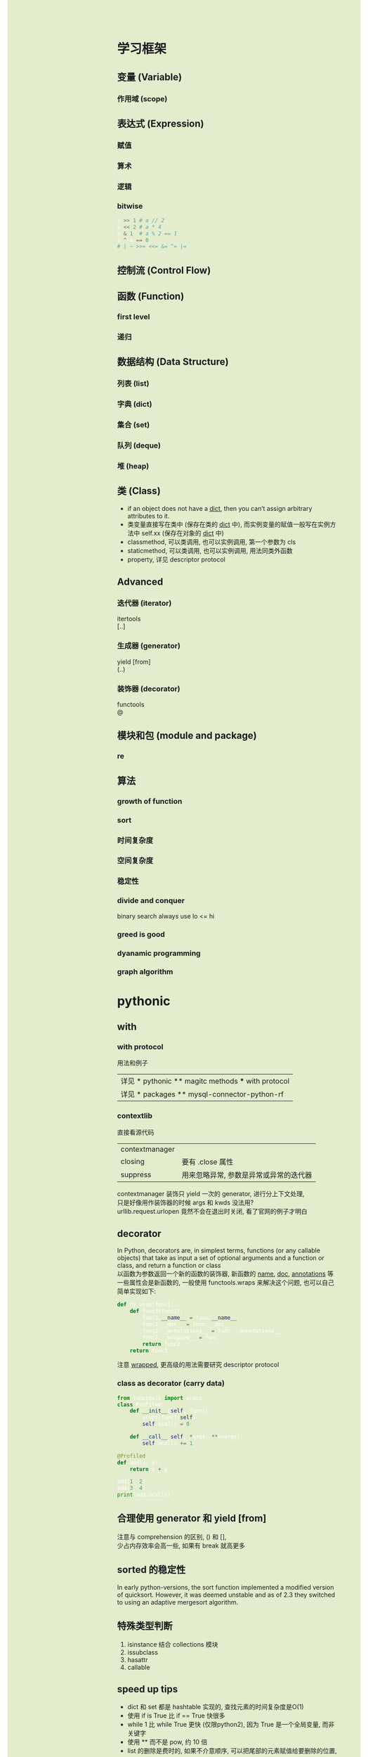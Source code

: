 #+AUTHOR: wfj
#+EMAIL: wufangjie1223@126.com
#+OPTIONS: ^:{} \n:t email:t
#+HTML_HEAD_EXTRA: <style type="text/css"> body {padding-left: 26%; background: #e3edcd;} #table-of-contents {position: fixed; width: 25%; height: 100%; top: 0; left: 0; overflow-y: scroll; resize: horizontal;} i {color: #666666;} pre, pre.src:before {color: #ffffff; background: #131926;} </style>
#+HTML_HEAD_EXTRA: <script type="text/javascript"> function adjust_html(){document.getElementsByTagName("body")[0].style.cssText="padding-left: "+(parseInt(document.getElementById("table-of-contents").style.width)+5)+"px; background: #e3edcd;"}; window.onload=function(){document.getElementById("table-of-contents").addEventListener("mouseup",adjust_html,true)}</script>

* 学习框架
** 变量 (Variable)
*** 作用域 (scope)
** 表达式 (Expression)
*** 赋值
*** 算术
*** 逻辑
*** bitwise
#+BEGIN_SRC python
a >> 1 # a // 2
a << 2 # a * 4
a & 1  # a % 2 == 1
a ^ a == 0
# | ~ >>= <<= &= ^= |=
#+END_SRC

** 控制流 (Control Flow)
** 函数 (Function)
*** first level
*** 递归
** 数据结构 (Data Structure)
*** 列表 (list)
*** 字典 (dict)
*** 集合 (set)
*** 队列 (deque)
*** 堆 (heap)
** 类 (Class)
+ if an object does not have a __dict__, then you can’t assign arbitrary attributes to it.
+ 类变量直接写在类中 (保存在类的 __dict__ 中), 而实例变量的赋值一般写在实例方法中 self.xx (保存在对象的 __dict__ 中)
+ classmethod, 可以类调用, 也可以实例调用, 第一个参数为 cls
+ staticmethod, 可以类调用, 也可以实例调用, 用法同类外函数
+ property, 详见 descriptor protocol

** Advanced
*** 迭代器 (iterator)
itertools
[..]

*** 生成器 (generator)
yield [from]
(..)

*** 装饰器 (decorator)
functools
@

** 模块和包 (module and package)
*** re
** 算法
*** growth of function
*** sort
*** 时间复杂度
*** 空间复杂度
*** 稳定性
*** divide and conquer
binary search always use lo <= hi

*** greed is good
*** dyanamic programming
*** graph algorithm
* pythonic
** with
*** with protocol
用法和例子
| 详见 * pythonic ** magitc methods *** with protocol |
| 详见 * packages ** mysql-connector-python-rf        |

*** contextlib
直接看源代码
| contextmanager |                                        |
| closing        | 要有 .close 属性                       |
| suppress       | 用来忽略异常, 参数是异常或异常的迭代器 |
contextmanager 装饰只 yield 一次的 generator, 进行分上下文处理,
只是好像用作装饰器的时候 args 和 kwds 没法用?
urllib.request.urlopen 竟然不会在退出时关闭, 看了官网的例子才明白

** decorator
In Python, decorators are, in simplest terms, functions (or any callable objects) that take as input a set of optional arguments and a function or class, and return a function or class
以函数为参数返回一个新的函数的装饰器, 新函数的 __name__, __doc__, __annotations__ 等一些属性会是新函数的, 一般使用 functools.wraps 来解决这个问题, 也可以自己简单实现如下:
#+BEGIN_SRC python
def my_wrap(func):
    def func3(func2):
        func2.__name__ = func.__name__
        func2.__doc__ = func.__doc__
        func2.__annotations__ = func.__annotations__
        func2.__wrapped__ = func
        return func2
    return func3
#+END_SRC
注意 __wrapped__, 更高级的用法需要研究 descriptor protocol

*** class as decorator (carry data)
#+BEGIN_SRC python
from functools import wraps
class Profiled:
    def __init__(self, func):
        wraps(func)(self)
        self.ncalls = 0

    def __call__(self, *args, **kwargs):
        self.ncalls += 1

@Profiled
def add(x, y):
    return x + y

add(1, 2)
add(3, 4)
print(add.ncalls)
#+END_SRC

** 合理使用 generator 和 yield [from]
注意与 comprehension 的区别, () 和 [],
少占内存效率会高一些, 如果有 break 就高更多

** sorted 的稳定性
In early python-versions, the sort function implemented a modified version of quicksort. However, it was deemed unstable and as of 2.3 they switched to using an adaptive mergesort algorithm.

** 特殊类型判断
1. isinstance 结合 collections 模块
2. issubclass
3. hasattr
4. callable

** speed up tips
+ dict 和 set 都是 hashtable 实现的, 查找元素的时间复杂度是O(1)
+ 使用 if is True 比 if == True 快很多
+ while 1 比 while True 更快 (仅限python2), 因为 True 是一个全局变量, 而非关键字
+ 使用 ** 而不是 pow, 约 10 倍
+ list 的删除是费时的, 如果不介意顺序, 可以把尾部的元素赋值给要删除的位置, 再 pop

** star expression is unpack iterator
** donot
*** 不要把不需要重复计算的部分放到 comprehension 中, 跟平常的代码是一样的, 不会优化
#+BEGIN_SRC python
import time
tic = time.time()
dct = {i: i for i in range(1000)}
n = 10
for _ in range(1000):
    d = [k for k, v in dct.items() if v == max(dct.values())]
print(time.time() - tic) # about 16.7s
tic = time.time()
for _ in range(1000):
    theMax = max(dct.values())
    d = [k for k, v in dct.items() if v == theMax]
print(time.time() - tic) # about 0.06s
#+END_SRC

** unpack tuple trap
#+BEGIN_SRC python
from utils import ListNode
a = ListNode('a')
b = ListNode('b', a)
c = ListNode('c', b)
# a, b, c, c.next, b.next = b, c, a, b.next, a.next # 1
# from left to right, c.next's c is ('a')
c.next, b.next, a, b, c = b.next, a.next, b, c, a # 2

print(*map(lambda x: x.next, [a, b, c]), sep='\n')
# 1 show not all assignment happened together

# 1
# ListNode(val = a)
# None
# ListNode(val = a)

# 2
# None
# ListNode(val = a)
# None
#+END_SRC

** __getitem__
别人的解法, 很惊艳, 但我的根据 sorted matrix 的方法更具有普遍性, 不仅仅是乘法表, 别人的解法, 对于乘法表可以减少一定的计算量, 所以会比我的快不少
#+BEGIN_SRC python
# leetcode 668. Kth Smallest Number in Multiplication Table
class Solution(object):
    def findKthNumber(self, m, n, k):
        """
        :type m: int
        :type n: int
        :type k: int
        :rtype: int
        """
        if m > n:
            m, n = n, m
        class foo(object):
            d = {}
            def __getitem__(self, k):
                if k not in self.d:
                    self.d[k] = k // n * n
                    for i in range(k // n, min(m, k)):
                        self.d[k] += k // (i + 1)
                return self.d[k]
        return bisect.bisect_left(foo(), k, 1, m * n + 1)
#+END_SRC

** sorted matrix 的一些算法很惊艳, 可惜构造略麻烦, 还是不实用
比如查找算法, 从右上到左下, O(n)
比如求 kth 个元素, 可以用二分查找, 利用上述查找算法, 获取元素的排序位置, 然后缩小一半的范围查找; 如果用堆的话, 其实有一个方向上有序的条件没有用到

* 其他
** 变量空间
| globals                   |
| locals                    |
| sys._getframe().f_globals |
| sys._getframe().f_locals  |

** scope
0. dynamic scoping 与 lexical scoping 的区别, 其实就是运行时上下文和定义时上下文, 详见 <王垠：Lisp 已死，Lisp 万岁！>
1. python 的变量如果没有声明 global 或 nonlocal, 那么该变量为局部变量, 如果变量没有在该层被赋值 (否则为普通的局部变量, 不能影响上层变量) 那么会逐层向上寻找绑定
2. 如果在为局部变量赋值之前引用了该变量, python 会抛出 UnboundLocalError: local variable 'x' referenced before assignment
3. nonlocal 会从该层开始逐层向上 (除顶层) 寻找绑定, 如果没有找到, python 会抛出 SyntaxError: no binding for nonlocal 'x' found
4. global 会直接找顶层的绑定, 如果没有, python 会抛出 NameError: name 'x' is not defined
5. 绑定是引用
6. 可以通过 __closure__ 显式获取绑定的值, 如下:
#+BEGIN_SRC python
def f1():
    x = 3
    def f2():
        nonlocal x
        x = 2
    return f2

ff = f1()
print([c.cell_contents for c in ff.__closure__])
ff()
print([c.cell_contents for c in ff.__closure__])
#+END_SRC

** frozenset
frozenset() -> empty frozenset object
frozenset(iterable) -> frozenset object
不可变集合, 无序, 有 hash 值, 用法之一 utils.memo_with_kwargs

** put string, unicode and integer together
直接在解释器或用 print 都可以打印出 '\uXXXX' 对应的字体显示
'\uXXXX' 是 unicode 的序号, 是连续的, python3 实现了 \u 转义, 即以其后面四位为 unicode 码的字符; 而二进制的存储 (不同的编码, 有不同的规则, 不一定连续) 不经过 decode 是没法显示的
各种进制的整数,
| 0b11, 0o11, 0x11  | (3, 9, 17) |
| b o x             | format     |
| bin() oct() hex() |            |
| int(x, base=10)   |            |
https://docs.python.org/3/library/string.html#formatspec

chr 函数接受一个整数返回字符, python2 要用 unichr
#+BEGIN_SRC python
for i in range(0x4e00, 0x9fa6, 40):
    print(''.join(chr(j) for j in range(i, i + 40)))
# NOTE: 这段代码在 emacs -nw 比 gui 快多了, 这种输出比较多的还是用 -nw 运行
#+END_SRC
jieba 这个包里是到 0x9fd5, 但是后面的字体明显不等宽, 我觉得不是中文字

** str and bytes
#+BEGIN_SRC python
str(b'hello', 'utf-8')
b'hello'.decode('utf-8')
'hello'.encode('utf-8')
#+END_SRC

** coding style (pep8)

** functional
+ collections.ChainMap (和 update 相反), itertools.chain
+ filter, itertools.compress

** two capture ways
#+BEGIN_SRC python
a = 10
f1 = lambda x: x + a
b = 10
f2 = lambda x, b=b: x + b

assert f1(10) == 20
assert f2(10) == 20
a = 20
b = 20
assert f1(10) == 30
assert f2(10) == 20
#+END_SRC

* modules
** collections
| deque       |                         |
| Counter     |                         |
| defaultdict |                         |
|-------------+-------------------------|
| Hashable    | isinstance 的第二个参数 |
| Callable    |                         |
| Iterable    |                         |
| Sized       | __len__                 |
|-------------+-------------------------|
| OrderedDict | 我基本不用              |
| nametuple   |                         |
| ChainMap    |                         |

** gc (garbage collection)
有时可能会产生反效果, 慎用
#+BEGIN_SRC python
import gc
del xx
gc.collect()
#+END_SRC

** importlib
每个 python interpreter 只会导入模块一次, 修改了模块就需要手动重新导入, 如下:
(早期版本可以用 imp, 现在 deprecated)
#+BEGIN_SRC python
import importlib
importlib.reload(package_name)
#+END_SRC
如果是通过 from 导入的, 需要如下操作
#+BEGIN_SRC python
import importlib
import package_name  # if exist, ignore
importlib.reload(package_name)
# reexecute from clause
#+END_SRC

** cProfile profile
#+BEGIN_SRC python
python3 -m cProfile someprogram.py
#+END_SRC

** re
use raw string
| compile |
| search  |
| match   |
| findall |
| sub     |

#+BEGIN_SRC python
import re
r = re.compile(r"[a-zA-Z]+")
s = "Hello World, 123, 456, 7890"
r.sub(lambda m: m.group().upper(), s)

r2 = re.compile(r"\d");
dct2 = dict(zip('0123456789', 'abcdefghij'))
r2.sub(lambda m: dct[m.group()], s)

dct3 = dict(zip(range(50), [chr(i) for i in range(65, 65 + 50)]))
r2.sub(lambda m: dct3[m.start()], s)

# m = r.search(s) # NOTE: more supported methods
# re.compile(r'(\d+)/(\d+)/(\d+)')
# group(), group(0) means all, 1, 2, 3 just like rust
# flags=re.IGNORECASE
#+END_SRC

** timeit
#+BEGIN_SRC python
t = timeit.Timer(stmt='pass', setup='pass',
                 timer=time.perf_counter, number=1000000, globals=None)
t.timeit(number=1000000)
t.repeat(repeat=3, number=1000000)
#+END_SRC
语句用 ''' 括起来就行, 不要出现 _t0, _t1, _timer, _i 等变量即可
timer 在 linux 下, 默认是 time.time()
globals 可需要用默认的 None, globals() 或 locals()

** warnings
#+BEGIN_SRC python
import warnings

with warnings.catch_warnings(record=True) as w:
    np.array([1, 2, 3, 4, 5]) / np.array([0, 2, 0, 4, 8])
    print(w[0].__dict__)
    import pdb
    pdb.set_trace()
    print('hello warning!')

warnings.filterwarnings("ignore", category=np.RuntimeWarning, message="divide by zero encountered in true_divide")
#+END_SRC
#+BEGIN_SRC python
raise SomeWarning # actually generating error use
warnings.warn(message, category=None, stacklevel=1, source=None)
#+END_SRC

** others
| itertools     |
| functools     |
| operator      |
| pdb           |
| heapq         |
| datetime      |
| pprint        |
| os            |
| sys           |
| pickle        |
| csv           |
| time          |
| urllib        |
| json          |
| random        |
| math          |
| site          |
|---------------|
| threading     |
| subprocessing |
| logging       |
| ctypes        |

* concurrency
** yield, send
#+BEGIN_SRC python
def make_handler():
    sequence = 0
    while True:
        result = yield
        sequence += 1
        print('[{}] Got: {}'.format(sequence, result))

def apply_async(func, args, *, callback):
    result = func(*args)
    callback(result)

handler = make_handler()
next(handler)
apply_async(lambda x, y: x + y, (2, 3), callback=handler.send)
apply_async(lambda x, y: x + y, ('hello', 'world'), callback=handler.send)
#+END_SRC

** asyncio and async / await
(普通函数, 生成器函数, 异步函数, 异步生成器函数)

跟生成器一样, 异步函数也是通过 ret.send(None) 来驱动, 而且正常返回时也会抛出一个 StopIteration 异常, 并把返回值保存在 StopIteration 对象的 value 属性中

await 只能出现在 async 修饰的函数中, 进一步后面必须要跟 Awaitable, 其作用是挂起自身等待 Awaitable 返回后继续

用 @asyncio.coroutine 或 @types.coroutine 可以装饰生成器为协程

一般会用 asyncio 库的事件循环来调度:
#+BEGIN_SRC python
loop = asyncio.get_event_loop()
loop.run_until_complete(something)
#+END_SRC

** 性能的简单比较
#+BEGIN_SRC python
import time
import asyncio
from concurrent.futures import ThreadPoolExecutor, ProcessPoolExecutor, as_completed
# 感觉 as_completed 的唯一作用就是知道各个部分的大致完成先后顺序

n = 10

def output(i):
    with open('{}.txt'.format(i), 'wt') as f:
        for j in range(10000):
            f.write('{}\n'.format(i + j))

async def output_async(i):
    with open('{}.txt'.format(i), 'wt') as f:
        for j in range(10000):
            f.write('{}\n'.format(i + j))

time_points = [time.time()]
for i in range(0 * n, 1 * n):
    output(i)
time_points.append(time.time())

async def main():
    await asyncio.wait([output_async(i) for i in range(1 * n, 2 * n)])
loop = asyncio.get_event_loop()
loop.run_until_complete(main())
time_points.append(time.time())

with ThreadPoolExecutor(max_workers=4) as pool:
    for i in range(2 * n, 3 * n):
        pool.submit(output, i)
time_points.append(time.time())

with ProcessPoolExecutor(max_workers=4) as pool:
    for i in range(3 * n, 4 * n):
        pool.submit(output, i)
time_points.append(time.time())

for i, t in enumerate(['origin', 'async', 'multi-thread', 'multi-process']):
    print('{}: cost {}s'.format(t, time_points[i + 1] - time_points[i]))
#+END_SRC

** concurrent.futures (未来会被求值的 object)
#+BEGIN_SRC python
# Executor 的 map 方法和通过 loop
lst = [8, 4, 2, 6, 5, 1, 3, 9, 7]
with ThreadPoolExecutor() as pool:
    result = pool.map(lambda x: x ** 2, lst)
print(list(result))
result = []
with ThreadPoolExecutor() as pool:
    for i in lst:
        result.append(pool.submit(lambda x: x ** 2, i))
print([future.result() for future in result])
#+END_SRC

* magic methods
** iterator protocol
Python’s iterator protocol requires __iter__() to return a special iterator object that implements a __next__() operation and uses a StopIteration exception to signal completion
特别地, __iter__() 可以返回一个 generator
#+BEGIN_SRC python
class ListNode(object):
    def __init__(self, x, next=None):
        self.val = x
        self.next = next

    def __iter__(self):
        node = self
        while node:
            yield node
            node = node.next

a = ListNode(1, ListNode(2, ListNode(3)))
for node in a:
    print(node.val)
#+END_SRC

** with protocol
自定义实现了 __enter__ and __exit__ 的类, 分别用于进入和退出时的设定相应操作

** attribute access
| getattr | __getattribute__ |
|         | __getattr__      |
| setattr | __setattr__      |
| delattr | __delattr__      |

NOTE: 以下我的等价实现 __setattr__ 和 __delattr__ 会调用 __getattribute__,
但实际上 python 的实现是不会调用它的, (可以注释 __setattr__ 看看结果)

#+BEGIN_SRC python
from datetime import date
from pprint import pprint
import unittest

class Blog:
    website = 'mysite.com'

    def __init__(self, title, author, create_time):
        self.title = title
        self.author = author
        self.create_time = create_time

    def publish(self):
        print('Blog "{}" written by {} published at {} on {}'.format(
            self.title, self.author, self.create_time, self.website))

    def __getattribute__(self, name):
        # 赋值的时候也会调用
        print('calling __getattribute__')
        # 为了避免无限递归, 自定义该函数时一般都需要调用以下语句之一
        return super().__getattribute__(name)
        # return object.__getattribute__(self, item)

    def __getattr__(self, name):
        # 只有当 __getattribute__ 或 __get__ 抛出异常时会被调用
        print('calling __getattr__')
	raise AttributeError()

    def __setattr__(self, name, value):
        print('calling __setattr__')
        self.__dict__[name] = value # NOTE: will call __getattribute__

    def __delattr__(self, name):
        print('calling __delattr__')
        self.__dict__.pop(name) # NOTE: will call __getattribute__

blog = Blog('blog1', 'user1', date.today())

# __getattr__
blog.publish() # exist, calling __getattribute__
blog.website   # class, ..
blog.update_time   # not exist, .. + calling __getattr__

# __delattr__
del blog.title
with unittest.TestCase().assertRaises(KeyError):
    del blog.website

# __dict__
pprint(blog.__dict__)
pprint(Blog.__dict__)

# getattr, setattr, delattr 其实就是魔法函数对应的函数, 比如 len 对应 __len__
# 对应 __getattribute__, __setattr__, __delattr__
getattr(blog, 'title', None) # getattr(object, name[, default]) -> value
# 设置第三个参数可以防止抛出异常

blog.content.append('paragraph1') # will not call __setattr__
#+END_SRC

** descriptor protocol
https://docs.python.org/3/howto/descriptor.html

| descr.__get__(self, obj, objtype=None) --> value |
| descr.__set__(self, obj, value) --> None         |
| descr.__delete__(self, obj) --> None             |

摘自官方文档 howto-descriptor
The default behavior for attribute access is to get, set, or delete the attribute from an object's dictionary. For instance, a.x has a lookup chain starting with a.__dict__['x'], then type(a).__dict__['x'], and continuing through the base classes of type(a) excluding metaclasses. If the looked-up value is an object defining one of the descriptor methods, then Python may override the default behavior and invoke the descriptor method instead.
Descriptors are a powerful, general purpose protocol. They are the mechanism behind properties, methods, static methods, class methods, and super().
我的理解是 descriptor 的对象是作为类的属性 (具体地说是在类的 __dict__ 中, 注意是类而不是对象) 存在, 基本不在别处使用, 除非手动调用 a.__get__(a, type(a))
根据 __get__, __set__, __delete__ 设置的不同, 分为 non-data descriptor (no __set__), data descriptor (特别地, read-only data descriptor)

*** 实际调用过程
#+BEGIN_SRC python
type(b).__dict__['x'].__get__(b, type(b)) # b.x
B.__dict__['x'].__get__(None, B) # B.x
# note b.x = other, del b.x do not call magic methods
#+END_SRC
type.__getattribute__ 的一种实现方式, 如下:
#+BEGIN_SRC python
def __getattribute__(self, key):
    v = object.__getattribute__(self, key)
    if hasattr(v, '__get__'):
        return v.__get__(None, self)
    return v
#+END_SRC
这里就有一个先有鸡还是现有蛋的哲学问题了

*** 重点说明
1. descriptors are invoked by the __getattribute__() method
2. overriding __getattribute__() prevents automatic descriptor calls
3. object.__getattribute__() and type.__getattribute__() make different calls to __get__().
4. data descriptors always override instance dictionaries.
5. non-data descriptors may be overridden by instance dictionaries.

其中, 45点还是不明白, 与做实验的结果不符, 也许没完全领会, 以后再说

*** 先看一下这些函数的基本运作方式
#+BEGIN_SRC python
class Des:
    def __init__(self, x):
        self.x = x

    def __get__(self, obj, type):
        print('get:\nself={},\nobj={},\ntype={}'.format(self, obj, type))
        return self.x

    def __set__(self, obj, value):
        print('set:\nself={},\nobj={},\nvalue={}'.format(self, obj, value))
        self.x = value

    def __delete__(self, obj):
        print('del:\nself={},\nobj={}'.format(self, obj))

class UseDes:
    d = Des('hello')

a = UseDes()
UseDes.d
a.d
a.d = 'world' # UseDes.d changed to 'world'
del a.d
# set or delete UseDes.d did not call the magic methods
#+END_SRC

*** 用来实现 property
#+BEGIN_SRC python
property(fget=None, fset=None, fdel=None, doc=None) -> property attribute
#+END_SRC
getter, setter, deleter 是装饰器, 接受函数参数来给所属的对象的对应属性赋值, 返回一个修改过的对象
#+BEGIN_SRC python
class MyProperty:
    def __init__(self, fget=None, fset=None, fdel=None):
        self.fget = fget
        self.fset = fset
        self.fdel = fdel

    def __get__(self, obj, type=None):
        if obj is None:
            return self
        elif self.fget is None:
            raise AttributeError('cannot read')
        return self.fget(obj)

    def __set__(self, obj, value):
        if self.fset is None:
            raise AttributeError('cannot assign')
        self.fset(obj, value)

    def __delete__(self, obj):
        if self.fdel is None:
            raise AttributeError('cannot delete')
        self.fdel(obj)

    def getter(self, fget):
        self.fget = fget
        return self

    def setter(self, fset):
        self.fset = fset
        return self

    def deleter(self, fdel):
        self.fdel = fdel
        return self
#+END_SRC
NOTE: 跟 property 的实现还是有区别的, 出现在被修饰的函数名不同时, 我的实现是前一个是最终结果, 而官方版本实现的是后一个是最终结果, (虽然不同名的不对的, 但也能看出一些东西)

*** 用来实现 methods, class methods, static methods
#+BEGIN_SRC python
# 以下都是可以当作装饰器使用的, 使得普通的函数变成类的函数, 只是为了方便理解
# python 定义在类中的 function 就直接是 method 了, 官方说明是 types.MethodType
# 即手动定义了一个最简单的 method, 再 type(method), 用了绑定函数
class Method:
    def __init__(self, f):
        self.f = f

    def __get__(self, obj, type=None):
        if obj is None:
            return self.f
        def newfunc(*args, **kwargs):
            return self.f(obj, *args, **kwargs)
        return newfunc

class ClassMethod:
    def __init__(self, f):
        self.f = f

    def __get__(self, obj, klass=None):
        if klass is None:
            klass = type(obj)
        def newfunc(*args, **kwargs):
            return self.f(klass, *args, **kwargs)
        return newfunc

class StaticMethod:
    def __init__(self, f):
        self.f = f

    def __get__(self, obj, type=None):
        return self.f
#+END_SRC

** super
python 官方一直在改, 有很多不确定的东西, 有时间再深入了解
#+BEGIN_SRC python
class A:
    def test(self):
        print('hello super', self.__class__)

class B(A):
    def test(self):
        print('hello super changed', self.__class__)

    def test1(self):
        return super()

    def test2(self):
        return super(__class__)

    def test3(self):
        return super(__class__, self)

    def test4(self):
        return super(__class__, __class__)

obj = B()
b1, b2, b3, b4 = obj.test1(), obj.test2(), obj.test3(), obj.test4()
# 我的实验和理解 super 就是派生类以 (它的实例或本身) 访问基类的方式
# super() same as super(__class__, <first argument>)
b1.test()
b2.test() # AttributeError: 'super' object has no attribute 'test', very little used
b3.test()
b4.test(obj) # hello super <class '__main__.B'>
obj.test() # hello super changed <class '__main__.B'>
#+END_SRC

** others
| in       | __contains__      |                                 |
| len      | __len__           |                                 |
| reversed | __reversed__      |                                 |
| next     | __next__          |                                 |
| str      | __str__           |                                 |
| repr     | __repr__          |                                 |
| bool     | __bool__          |                                 |
| hash     | __hash__          |                                 |
| dir      | __dir__           |                                 |
| del      | __del__           |                                 |
|          | __sizeof__        | sys.getsizeof = __sizeof__ + gc |
|----------+-------------------+---------------------------------|
|          | __dict__          | 是属性, 不是函数, 详见 class    |
|          | __doc__           |                                 |
|          | __init__          |                                 |
|          | __new__           | low-level, 一般不手动调用       |
| type?    | __class__         |                                 |
|          | __subclasshook__  |                                 |
|----------+-------------------+---------------------------------|
|          | __delitem__       |                                 |
|          | __getitem__       |                                 |
|          | __setitem__       |                                 |
|----------+-------------------+---------------------------------|
|          | eq ge gt le lt ne |                                 |
|          | 其他数学逻辑函数  |                                 |
|----------+-------------------+---------------------------------|
|          | __format__        | 一般都用字符串现成的            |
|          | __copy__          |                                 |
|          | __deepcopy__      |                                 |
|          | __reduce__        | helper for pickle               |
|          | __reduce_ex__     | helper for pickle               |
|----------+-------------------+---------------------------------|
|          | __file__          | 非对象                          |
|          | __name__          |                                 |

__new__() is a static method (special-cased so you need not declare it as such) that takes the class of which an instance was requested as its first argument.

* logging
** basicConfig
#+BEGIN_SRC python
import logging
# fh0 = logging.FileHandler("test.log", mode='a', encoding='utf-8')
# print(fh0.baseFilename)
logging.basicConfig(level=logging.INFO,
                    # filename="~/test.log",
                    # filemode="a",
                    format="[%(asctime)s] [%(name)s:%(levelname)9s] [%(filename)s:%(lineno)s] %(message)s",
                    datefmt="%Y-%m-%d %H:%M:%S",
                    # handlers=[fh0]
)
#+END_SRC
default is console handler, output to sys.stdout

** reload
logging 模块导入之后就只能设定 basicConfig 一次, 除非
#+BEGIN_SRC python
import importlib
importlib.reload(logging)
#+END_SRC

** five levels
| variable     | method   |
|--------------+----------|
| DEBUG        | debug    |
| INFO         | info     |
| WARN/WARNING | warning  |
| ERROR        | error    |
| CRITICAL     | critical |

** logger, formatter, handler, filter
#+BEGIN_SRC python
fh = logging.FileHandler(filename, mode='a', encoding=None, delay=False)
fh.setFormatter(fmt) # format string or logging.Formatter

logger = logging.getLogger(name=None)
logger.addHandler(hdlr)
logger.setLevel(level) # fh.setLevel(level)
logger.addFilter(filter) # fh.addFilter(filter)
# TODO: filter 暂时用不到, 以后再说

help(logging.Formatter) # see more useful attributes
#+END_SRC

* packages (一些文档里找不到或很难找到的 tricks)
** mysql-connector-python
#+BEGIN_SRC python
import mysql.connector

class ConnectMysqlGetCursor:
    def __init__(self, database='*',
                 user='*', password='*', host='*',
                 port=3306, raise_on_warnings=True, autocommit=True, **kwargs):
        self.params = locals()
        self.params.pop('self')
        self.params.pop('kwargs')
        self.params.update(kwargs)

    def __enter__(self):
        self.conn = mysql.connector.connect(**self.params)
        self.cursor = self.conn.cursor()
        return self.cursor

    def __exit__(self, *args):
        self.cursor.close()
        self.conn.close()

# usage
with ConnectMysqlCetCursor() as cursor:
    cursor.execute('''
    some sql
    ''')
    # then treat cursor as an iterator
#+END_SRC

插入数据, 最好是自己用数据创建整条 sql 语句, 再执行, 速度快, 易控制
#+BEGIN_SRC python
def gen_data_str(data, template):
    template = '(' + ','.join(['{}'] * 3) + ')'
    for item in data:
        yield .format(**item)
#+END_SRC

** jieba
BEMS: begin end middle single, 词的构成
+照理, 训练出来的初始状态, 转移矩阵的和 (或行和) 应该等于 1 才对, 不知道为什么, jieba 给出的值都是负数+ jieba 给出的是 ln 过后的值, 好处是化乘法为加法达到加速效果
DAG, route 既然都是用 index 取索引, 用 list 效率应该会比 map 高不少

** numpy
use &, |, ~ instead of np.logical_and, np.logical_or, np.logical_not, I forgot these three are binary operators sometimes.

#+BEGIN_SRC python
a = 0x39342B42A09A554260657B429CC4884227F1914285EB984258B99D42CF77A142A285A342D538A542FABEA6424EE2A742B0B2A8427593A942508DAA422DF2AA42F853AB42E5D0AB420C42AC42E77BAC427BD4AC42FAFEAC427513AD42D94EAD421D9AAD4264FBAD42E77BAE4275D3AE422D32AF42CF37AF4202ABAF429E6FB0426FD2B042852BB14279A9B14219C4B14237C9B142CDCCB14298AEB1421F85B1421F85B1421F85B1421F85B142
print(np.frombuffer(a.to_bytes(43*4, 'big'), dtype=np.float32))
#+END_SRC

** seaborn
#+BEGIN_SRC python
class Dummy_sns:
    def __getattribute__(self, key):
        return super().__getattribute__('__dummy__')

    def __dummy__(self, *args, **kwargs):
        return self
#+END_SRC
** virtualenv
#+BEGIN_SRC sh
virtualenv temp_env --system-site-packages 参数
#+END_SRC

在 M-x term RET 模式下, 运行 (eshell 不是 functional 的, 所以不行, 会报错: Missing redirection target)

#+BEGIN_SRC sh
source temp_env/bin/activate
#+END_SRC

* something new
** breakpoint()
#+BEGIN_SRC python
import pdb; pdb.set_trace()
#+END_SRC

** vars([object]) -> dictionary
+ Without arguments, equivalent to locals().
+ With an argument, equivalent to object.__dict__.

** __set_name__
https://docs.python.org/3/howto/descriptor.html#customized-names

** unittest, doctest
#+BEGIN_SRC python
import unittest

+ 继承 unittest.TestCase 类
+ with unittest.TestCase().assertRaises(ZeroDivisionError)
#+END_SRC

#+BEGIN_SRC python
import doctest
doctest.testmod()
#+END_SRC

** pydantic
#+BEGIN_SRC python
from typing import Optional
from pydantic import BaseModel, validator, root_validator, ValidationError
import re


class Book(BaseModel):
    title: str
    author: str
    publisher: str
    price: float
    isbn_10: Optional[str]
    isbn_13: Optional[str]

    @validator("isbn_10")
    def isbn_10_valid(cls, value):
        clean_string = re.sub(r'[^0-9Xx]', '', value)
        assert len(clean_string) == 10, "need 10 [^0-9Xx] chars!"
        c_to_i = lambda c: 10 if c in 'Xx' else int(c)
        weighted_sum = sum((10 - i) * c_to_i(c) for i, c in enumerate(clean_string))
        assert weighted_sum % 11 == 0, "weighted sum should == 0 (mod 11)"
        return value


    @validator("isbn_13")
    def isbn_13_valid(cls, value):
        clean_string = re.sub(r'[^0-9]', '', value)
        assert len(clean_string) == 13, "need 13 digits!"
        get_weight = lambda i: [1, 3][i & 1]
        weighted_sum = sum(get_weight(i) * int(c) for i, c in enumerate(clean_string))
        assert weighted_sum % 10 == 0, "weighted sum should == 0 (mod 10)"
        # raise ValueError("weighted sum should == 0 (mod 10)") # *args
        return value


    @root_validator(pre=True)
    def need_at_least_a_isbn(cls, values):
        assert 'isbn_10' in values or 'isbn_13' in values, "A regular book need either isbn_10 or isbn_13"
        return values


if __name__ == "__main__":

    test_books = [
        {
            "title": "红楼梦",
            "author": "曹雪芹",
            "publisher": "人民文学出版社",
            "price": 59.70,
            "isbn_13": "9787020002207", # modify it
	    "extra_field": "whatever, but you can not find me in schema"
        },
        {
            "title": "三国演义",
            "author": "罗贯中",
            "publisher": "哈尔滨出版社",
            "price": 16.50,
            "isbn_10": "7-80639-820-1",
            "isbn_13": "9787806398203",
        }
    ]


    try:
        books = [Book(**book) for book in test_books]
    except ValidationError as e:
        print(e.json())


#+END_SRC

https://pydantic-docs.helpmanual.io/usage/validators/
A few things to note on validators:
+ validators are "class methods" (no need to add @classmethod)
+ the second argument is always the field value to validate
+ other possible arguments (TLNR)
+ validators should either return the parsed value or raise a ValueError, TypeError, or AssertionError (assert statements may be used).
  (Custom Error is discouraged)


#+BEGIN_SRC python
@validator(pre=True) # 先执行, 可以做一些转换 (与其说是 validator, 不如说是转换器)
@validator('cube_numbers', 'square_numbers')

@validator('*')
@validator(each_item=True) # 对 field (通常是 collection) 的元素做验证, 而非 field
#+END_SRC

TODO: 重复运行 class 的定义会报 reuse 的错, 估计是装饰器的实现不干净 (有副作用)

*** Model Config (immutable etc)
#+BEGIN_SRC python
class Config: # 内部类?
    allow_mutation = False
#+END_SRC

*** field ordering
顺序很重要

*** Field customization
title
description
alias
gt
lt
ge
le
min_length
max_length
allow_mutation
regex

*** orm_mode
https://pydantic-docs.helpmanual.io/usage/models/#orm-mode-aka-arbitrary-class-instances
+ The Config property orm_mode must be set to True.
+ The special constructor from_orm must be used to create the model instance.

*** 其他
.dict(), .copy(), .deepcopy()
** type hint
*** where to use
just like rust's type

name: SomeType
-> ReturnedType
class GenericClass(BaseType) # as baseclass to define a generic class

*** basic
#+BEGIN_SRC python
from typing import List, Tuple, Union, Any

str, int

Vector = list[float] # type alias
from typing import NewType
UserId = NewType('UserId', int)
# The static type checker will treat the new type as if it were a subclass of the original type
#+END_SRC

*** TypeVar
#+BEGIN_SRC python
T = TypeVar('T')  # Can be anything
A = TypeVar('A', str, bytes)  # Must be str or bytes
B = TypeVar('B', bound=A)  # Must be A or any subclass of A
#+END_SRC

https://stackoverflow.com/questions/66146376/using-python-typings-typevar-for-generically-typed-returns-with-bound
#+BEGIN_SRC python
from typing import Dict, List, Type, TypeVar

class Bird:
    def call(self):
        print(self.sound)

class Chicken(Bird):
    def __init__(self):
        self.sound = "bok bok"

class Owl(Bird):
    def __init__(self):
        self.sound = "hoot hoot"

T = TypeVar("T", bound=Bird)

class Instantiator:
    def __init__(self, birds: List[Type[T]]): # NOTE:
        self._bird_map: Dict[Type[T], T] = {}
        for bird in birds:
            self._bird_map[bird] = bird()

    def get_bird(self, bird_type: Type[T]) -> T:
        return self._bird_map[bird_type]
#+END_SRC
*** Generic
https://docs.python.org/3/library/typing.html#generics

#+BEGIN_SRC python
from typing import Generic, TypeVar

T1 = TypeVar("T1")
T1 = TypeVar("T2")

class CustomGenericClass(Generic[T1, T2]):
    pass

# now we can use CustomGenericClass[int, str] as a type (in the place need type hint)
# NOTE: Each type variable argument to Generic must be distinct: CustomGenericClass[int, int] is invalid

#+END_SRC

*** Union
Generic 是同一种类型(运行时确定), 只是这种类型可以不同
Union 可以是不同的类型
